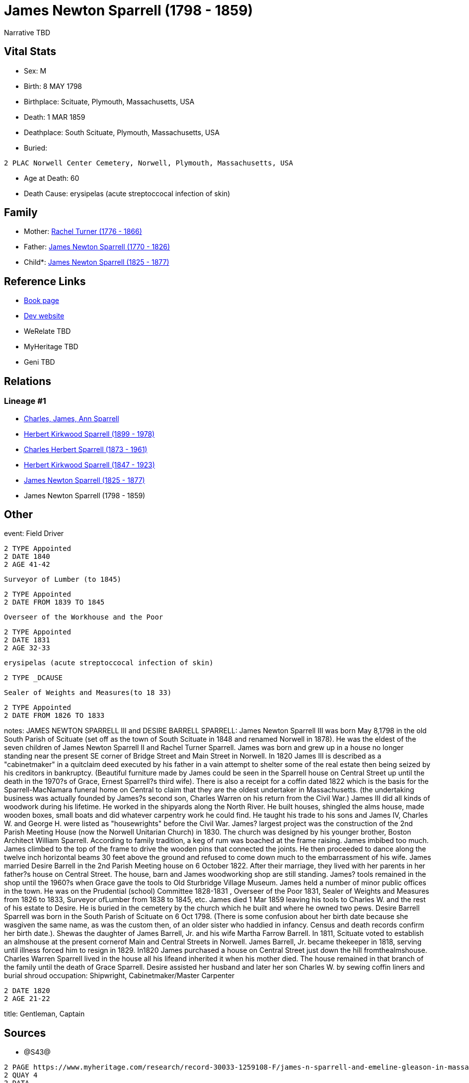 = James Newton Sparrell (1798 - 1859)

Narrative TBD


== Vital Stats


* Sex: M
* Birth: 8 MAY 1798
* Birthplace: Scituate, Plymouth, Massachusetts, USA
* Death: 1 MAR 1859
* Deathplace: South Scituate, Plymouth, Massachusetts, USA
* Buried: 
----
2 PLAC Norwell Center Cemetery, Norwell, Plymouth, Massachusetts, USA
----

* Age at Death: 60
* Death Cause: erysipelas (acute streptoccocal infection of skin)


== Family
* Mother: https://github.com/sparrell/cfs_ancestors/blob/main/Vol_02_Ships/V2_C5_Ancestors/gen6/gen6.PPPPPM.Rachel_Turner[Rachel Turner (1776 - 1866)]


* Father: https://github.com/sparrell/cfs_ancestors/blob/main/Vol_02_Ships/V2_C5_Ancestors/gen6/gen6.PPPPPP.James_Newton_Sparrell[James Newton Sparrell (1770 - 1826)]

* Child*: https://github.com/sparrell/cfs_ancestors/blob/main/Vol_02_Ships/V2_C5_Ancestors/gen4/gen4.PPPP.James_Newton_Sparrell[James Newton Sparrell (1825 - 1877)]



== Reference Links
* https://github.com/sparrell/cfs_ancestors/blob/main/Vol_02_Ships/V2_C5_Ancestors/gen5/gen5.PPPPP.James_Newton_Sparrell[Book page]
* https://cfsjksas.gigalixirapp.com/person?p=p0353[Dev website]
* WeRelate TBD
* MyHeritage TBD
* Geni TBD

== Relations
=== Lineage #1
* https://github.com/spoarrell/cfs_ancestors/tree/main/Vol_02_Ships/V2_C1_Principals/0_intro_principals.adoc[Charles, James, Ann Sparrell]
* https://github.com/sparrell/cfs_ancestors/blob/main/Vol_02_Ships/V2_C5_Ancestors/gen1/gen1.P.Herbert_Kirkwood_Sparrell[Herbert Kirkwood Sparrell (1899 - 1978)]

* https://github.com/sparrell/cfs_ancestors/blob/main/Vol_02_Ships/V2_C5_Ancestors/gen2/gen2.PP.Charles_Herbert_Sparrell[Charles Herbert Sparrell (1873 - 1961)]

* https://github.com/sparrell/cfs_ancestors/blob/main/Vol_02_Ships/V2_C5_Ancestors/gen3/gen3.PPP.Herbert_Kirkwood_Sparrell[Herbert Kirkwood Sparrell (1847 - 1923)]

* https://github.com/sparrell/cfs_ancestors/blob/main/Vol_02_Ships/V2_C5_Ancestors/gen4/gen4.PPPP.James_Newton_Sparrell[James Newton Sparrell (1825 - 1877)]

* James Newton Sparrell (1798 - 1859)


== Other
event:  Field Driver
----
2 TYPE Appointed
2 DATE 1840
2 AGE 41-42
----
 Surveyor of Lumber (to 1845)
----
2 TYPE Appointed
2 DATE FROM 1839 TO 1845
----
 Overseer of the Workhouse and the Poor
----
2 TYPE Appointed
2 DATE 1831
2 AGE 32-33
----
 erysipelas (acute streptoccocal infection of skin)
----
2 TYPE _DCAUSE
----
 Sealer of Weights and Measures(to 18 33)
----
2 TYPE Appointed
2 DATE FROM 1826 TO 1833
----

notes: JAMES NEWTON SPARRELL III and DESIRE BARRELL SPARRELL: James Newton Sparrell III was born May 8,1798 in the old South Parish of Scituate (set off as the town of South Scituate in 1848 and renamed Norwell in 1878). He was the eldest of the seven children of James Newton Sparrell II and Rachel Turner Sparrell. James was born and grew up in a house no longer standing near the present SE corner of Bridge Street and Main Street in Norwell. In 1820 James III is described as a "cabinetmaker" in a quitclaim deed executed by his father in a vain attempt to shelter some of the real estate then being seized by his creditors in bankruptcy.  (Beautiful furniture made by James could be seen in the Sparrell house on Central Street up until the death in the 1970?s of Grace, Ernest Sparrell?s third wife). There is also a receipt for a coffin dated 1822 which is the basis for the Sparrell-MacNamara funeral home on Central to claim that they are the oldest undertaker in Massachusetts. (the undertaking business was actually founded by James?s second son, Charles Warren on his return from the Civil War.) James III did all kinds of woodwork during his lifetime. He worked in the shipyards along the North River. He built houses, shingled the alms house, made wooden boxes, small boats and did whatever  carpentry work he could find. He taught his trade to his sons and James IV, Charles W. and George H. were listed as "housewrights" before the Civil War. James? largest project was the construction of the 2nd Parish Meeting House (now the Norwell Unitarian Church) in 1830. The church was designed by his younger brother, Boston Architect William Sparrell. According to family tradition,  a keg of rum was boached at the frame raising. James imbibed too much. James climbed to the top of the frame to drive the wooden pins that connected the joints. He then proceeded to dance along the twelve inch horizontal beams 30 feet above the ground and refused to come down much to the embarrassment of his wife. James married Desire Barrell in the 2nd Parish Meeting house on 6 October 1822. After their marriage, they  lived with her parents in her father?s house on Central Street. The house, barn and James woodworking shop are still standing. James? tools remained in the shop until the  1960?s when Grace gave the tools to Old Sturbridge Village Museum. James held a number of minor public offices in the town. He was on the Prudential (school) Committee 1828-1831 , Overseer of the Poor 1831, Sealer of Weights and Measures from 1826 to 1833, Surveyor ofLumber from 1838 to 1845, etc. James died 1 Mar 1859 leaving his tools to Charles W. and the rest of his estate to Desire. He is buried in the cemetery by the church which he built and where he owned two pews. Desire Barrell Sparrell was born in the South Parish of Scituate on 6 Oct 1798. (There is some confusion about her birth date because she  wasgiven the same name, as was the custom then, of an older sister who haddied in infancy. Census and death records confirm her birth date.). Shewas the daughter of James Barrell, Jr. and his wife Martha Farrow Barrell. In 1811, Scituate voted to establish an almshouse at the present cornerof Main and Central Streets in Norwell. James Barrell, Jr.  became thekeeper in 1818, serving until illness forced him to resign in 1829. In1820 James purchased a house on Central Street just down the hill fromthealmshouse. Charles Warren Sparrell lived in the house all his lifeand inherited it when his mother died. The house remained in that branch of the family until the death of Grace Sparrell. Desire assisted her husband and later her son Charles W. by sewing coffin liners and burial shroud
occupation: Shipwright, Cabinetmaker/Master Carpenter
----
2 DATE 1820
2 AGE 21-22
----

title: Gentleman, Captain

== Sources
* @S43@
----
2 PAGE https://www.myheritage.com/research/record-30033-1259108-F/james-n-sparrell-and-emeline-gleason-in-massachusetts-marriages
2 QUAY 4
2 DATA
3 TEXT James N. Sparrell & Emeline Gleason
4 CONC Marriage: Aug 5 1846 - Worcester, Massachusetts
4 CONC Husband: James N. Sparrell
4 CONC &nbsp;&nbsp;Father: James N. Sparrell
4 CONC &nbsp;&nbsp;Mother: Desire Sparrell
4 CONC Wife: Emeline Gleason
4 CONC &nbsp;&nbsp;Father: Line... Gleason
4 CONC &nbsp;&nbsp;Mother: Sophia Gleason
4 CONC Certificate Number: 254
4 CONC GS Film number: 1428256
4 CONC Digital Folder Number: 4279728
4 CONC Image Number: 00797
----

